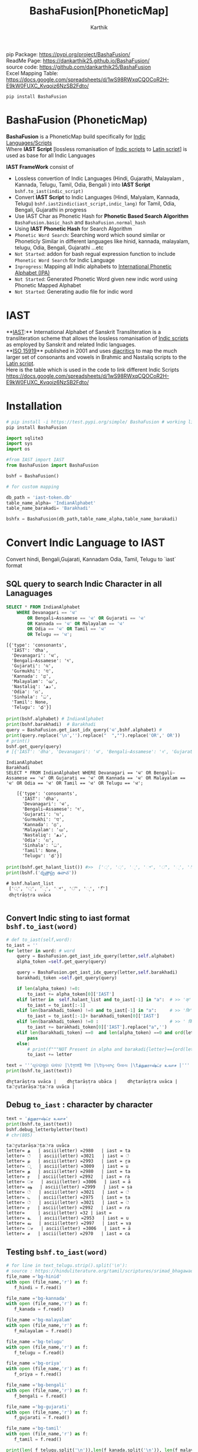 #+TITLE: BashaFusion[PhoneticMap]
#+AUTHOR: Karthik

#+OPTIONS: ^:nil
#+OPTIONS: num:nil

#+HTML_HEAD: <link rel="icon" type="image/png" href="BashaFusion/images/hjexl3i91j0so035gees.png">
#+HTML_HEAD: <link rel="stylesheet" type="text/css" href="dataset/readtheorg-htmlize.css"/>
#+HTML_HEAD: <link rel="stylesheet" type="text/css" href="dataset/readtheorg.css"/>

#+HTML_HEAD: <script src="https://ajax.googleapis.com/ajax/libs/jquery/2.1.3/jquery.min.js"></script>
#+HTML_HEAD: <script src="https://maxcdn.bootstrapcdn.com/bootstrap/3.3.4/js/bootstrap.min.js"></script>
#+HTML_HEAD: <script type="text/javascript" src="dataset/jquery-stickytableheaders.js"></script>
#+HTML_HEAD: <script type="text/javascript" src="dataset/readtheorg.js"></script>

# +HTML_HEAD: <script type="text/javascript" src="https://fniessen.github.io/org-html-themes/src/lib/js/jquery.stickytableheaders.min.js"></script>
# +HTML_HEAD: <script type="text/javascript" src="https://fniessen.github.io/org-html-themes/src/readtheorg_theme/js/readtheorg.js"></script>




#+BEGIN_EXPORT html
<div style='position: relative'>
      <img style='position: absolute;  top: 0px;  right: 0px; width:40%;'  src="BashaFusion/images/hjexl3i91j0so035gees.png"  >
</div>
#+END_EXPORT

pip Package: https://pypi.org/project/BashaFusion/ \\
ReadMe Page: https://dankarthik25.github.io/BashaFusion/ \\
source code: https://github.com/dankarthik25/BashaFusion \\
Excel Mapping Table: https://docs.google.com/spreadsheets/d/1wS98RWxqCQOCoR2H-E9kW0FUXC_Kvqoiz6NzSB2Fdto/

#+begin_src
pip install BashaFusion
#+end_src

* BashaFusion (PhoneticMap)
*BashaFusion* is a PhoneticMap build specifically for [[https://en.wikipedia.org/wiki/Brahmic_scripts][Indic Languages/Scripts]] \\
Where *IAST Script* [lossless romanisation of [[https://en.wikipedia.org/wiki/Brahmic_scripts][Indic scripts]] to [[https://en.wikipedia.org/wiki/Latin_script][Latin script]]] is used as base for all Indic Languages

*IAST FrameWork* consist of 
- Lossless convertion of Indic Languages (Hindi, Gujarathi, Malayalam , Kannada, Telugu, Tamil, Odia, Bengali ) into *IAST Script* =bshf.to_iast(indic_script)= 
- Convert *IAST Script* to Indic Languages (Hindi, Malyalam, Kannada, Telugu) =bshf.iast2indic(iast_script,indic_lang)= for Tamil, Odia, Bengali, Gujarathi in progress
- Use IAST Char as Phonetic Hash for *Phonetic Based Search Algorithm* =BashaFusion.basic_hash= and =BashaFusion.normal_hash= 
- Using *IAST Phonetic Hash* for Search Algorithm 
- =Phonetic Word Search=: Searching word which sound similar or Phoneticly Similar in different languages like hinid, kannada, malayalam, telugu, Odia, Bengali, Gujarathi ...etc 
- =Not Started=: addon for bash regual expression function to include =Phonetic Word Search= for Indic Language 
- =Inprogress=: Mapping all Indic alphabets to [[https://en.wikipedia.org/wiki/International_Phonetic_Alphabet][International Phonetic Alphabet (IPA)]] 
- =Not Started=: Generated Phonetic Word given new indic word using Phonetic Mapped Alphabet 
- =Not Started=: Generating audio file for indic word 
  
* IAST
**[[https://en.wikipedia.org/wiki/International_Alphabet_of_Sanskrit_Transliteration][IAST]]:** International Alphabet of Sanskrit Transliteration  is a transliteration scheme that allows the lossless romanisation of [[https://en.wikipedia.org/wiki/Brahmic_scripts][Indic scripts]] as employed by Sanskrit and related Indic languages.\\
**[[https://en.wikipedia.org/wiki/ISO_15919][ISO 15919]]** published in 2001 and uses [[https://en.wikipedia.org/wiki/Diacritic][diacritics]] to map the much larger set of consonants and vowels in Brahmic and Nastaliq scripts to the [[https://en.wikipedia.org/wiki/Latin_script][Latin script]]. \\
Here is the table which is used in the code to link different Indic Scripts https://docs.google.com/spreadsheets/d/1wS98RWxqCQOCoR2H-E9kW0FUXC_Kvqoiz6NzSB2Fdto/


* Installation

#+begin_src sh
# pip install -i https://test.pypi.org/simple/ BashaFusion # working link
pip install BashaFusion 

#+end_src



#+begin_src python
import sqlite3
import sys
import os

#from IAST import IAST
from BashaFusion import BashaFusion

bshf = BashaFusion() 
#+end_src

#+begin_src python
# for custom mapping 

db_path = 'iast-token.db'    
table_name_alpha= 'IndianAlphabet'
table_name_barakadi= 'Barakhadi'

bshfx = BashaFusion(db_path,table_name_alpha,table_name_barakadi)
#+end_src
* Convert Indic Language to IAST

Convert hindi, Bengali,Gujarati, Kannadam Odia, Tamil, Telugu to `iast` format 


** SQL query to search Indic Character in all Lanaguages

#+begin_src sql
SELECT * FROM IndianAlphabet 
    WHERE Devanagari == 'ध' 
        OR Bengali–Assamese == 'ध' OR Gujarati == 'ध' 
        OR Kannada == 'ध' OR Malayalam == 'ध' 
        OR Odia == 'ध' OR Tamil == 'ध' 
        OR Telugu == 'ध';
#+end_src

#+begin_src 
[{'type': 'consonants',
  'IAST': 'dha',
  'Devanagari': 'ध',
  'Bengali–Assamese': 'ধ',
  'Gujarati': 'ધ',
  'Gurmukhi': 'ਧ',
  'Kannada': 'ಧ',
  'Malayalam': 'ധ',
  'Nastaliq': 'دھ',
  'Odia': 'ଧ',
  'Sinhala': 'ධ',
  'Tamil': None,
  'Telugu': 'ధ'}]
#+end_src

#+begin_src python
print(bshf.alphabet) # IndianAlphabet
print(bshf.barakhadi)  # Barakhadi
query = BashaFusion.get_iast_idx_query('ध',bshf.alphabet) # 
print(query.replace('\n','').replace("  ","").replace('OR',' OR')) 
# print()
bshf.get_query(query)
# [{'IAST': 'dha', 'Devanagari': 'ध', 'Bengali–Assamese': 'ধ', 'Gujarati': 'ધ', 'Gurmukhi': 'ਧ', 'Kannada': 'ಧ', 'Malayalam': 'ധ', 'Nastaliq': 'دھ', 'Odia': 'ଧ', 'Sinhala': 'ධ', 'Tamil': None, 'Telugu': 'ధ'}]
#+end_src



#+begin_src 
IndianAlphabet
Barakhadi
SELECT * FROM IndianAlphabet WHERE Devanagari == 'ध' OR Bengali–Assamese == 'ध' OR Gujarati == 'ध' OR Kannada == 'ध' OR Malayalam == 'ध' OR Odia == 'ध' OR Tamil == 'ध' OR Telugu == 'ध';

    [{'type': 'consonants',
      'IAST': 'dha',
      'Devanagari': 'ध',
      'Bengali–Assamese': 'ধ',
      'Gujarati': 'ધ',
      'Gurmukhi': 'ਧ',
      'Kannada': 'ಧ',
      'Malayalam': 'ധ',
      'Nastaliq': 'دھ',
      'Odia': 'ଧ',
      'Sinhala': 'ධ',
      'Tamil': None,
      'Telugu': 'ధ'}]
#+end_src

#+begin_src python
print(bshf.get_halant_list()) #>>  ['्', '্', '્', '್', '്', '୍', '్']
print(bshf.('ధృత్రాష్ట్ర ఉవాచ'))
#+end_src

 
#+begin_src 
# bshf.halant_list
 ['्', '্', '્', '್', '്', '୍', '్']
 dhr̥trāṣṭra uvāca

#+end_src






** Convert Indic sting to iast format =bshf.to_iast(word)=

#+begin_src python
# def to_iast(self,word): 
to_iast = ''
for letter in word: # word
    query = BashaFusion.get_iast_idx_query(letter,self.alphabet)    
    alpha_token =self.get_query(query)
    
    query = BashaFusion.get_iast_idx_query(letter,self.barakhadi)    
    barakhadi_token =self.get_query(query)
    
    if len(alpha_token) !=0:
        to_iast += alpha_token[0]['IAST']
    elif letter in  self.halant_list and to_iast[-1] in "a":  # >> 'क्' => 'क ' +'्'   # >>> ka + halant = k
        to_iast = to_iast[:-1]
    elif len(barakhadi_token) !=0 and to_iast[-1] in "a":     # >> 'कि' => 'क ' + 'ि' = ka + i => ki
        to_iast = to_iast[:-1]+ barakhadi_token[0]['IAST']
    elif len(barakhadi_token) !=0 :                           # >> ' किं ' =>'क ' + 'ि' + 'ं'  = ka + i + aṁ = kiṁ
        to_iast += barakhadi_token[0]['IAST'].replace("a",'')
    elif len(barakhadi_token) ==0  and len(alpha_token) ==0 and ord(letter)==8205: # cleaing data
        pass
    else:
        # print(f"""NOT Present in alpha and barakadi{letter}=={ord(letter)} """)
        to_iast += letter
#+end_src

#+begin_src python
text = '''ଧୃତରାଷ୍ଟ୍ର ଉଵାଚ |\tধৃতরাষ্ট্র উবাচ |\tધૃતરાષ્ટ્ર ઉવાચ |\tத்றுதராஷ்ட்ர உவாச |'''
print(bshf.to_iast(text))
#+end_src

#+begin_example
dhr̥tarāṣṭra uvāca |    dhr̥tarāṣṭra ubāca |    dhr̥tarāṣṭra uvāca |    ta்ṟutarāṣa்ṭa்ra uvāca |
#+end_example

** Debug =to_iast= : character by character

#+begin_src python
text = 'த்றுதராஷ்ட்ர உவாச'
print(bshf.to_iast(text))
bshf.debug_letterbyletter(text)
# chr(805)
#+end_src

#+begin_example
ta்ṟutarāṣa்ṭa்ra uvāca
letter= த   | ascii(letter) =2980   | iast = ta
letter= ்   | ascii(letter) =3021   | iast = ்
letter= ற   | ascii(letter) =2993   | iast = ṟa
letter= ு   | ascii(letter) =3009   | iast = u
letter= த   | ascii(letter) =2980   | iast = ta
letter= ர   | ascii(letter) =2992   | iast = ra
letter= ா   | ascii(letter) =3006   | iast = ā
letter= ஷ   | ascii(letter) =2999   | iast = ṣa
letter= ்   | ascii(letter) =3021   | iast = ்
letter= ட   | ascii(letter) =2975   | iast = ṭa
letter= ்   | ascii(letter) =3021   | iast = ்
letter= ர   | ascii(letter) =2992   | iast = ra
letter=     | ascii(letter) =32 | iast =  
letter= உ   | ascii(letter) =2953   | iast = u
letter= வ   | ascii(letter) =2997   | iast = va
letter= ா   | ascii(letter) =3006   | iast = ā
letter= ச   | ascii(letter) =2970   | iast = ca
#+end_example

** Testing =bshf.to_iast(word)=

#+begin_src python
# for line in text_telugu.strip().split('\n'):
# source : https://hinduliterature.org/tamil/scriptures/srimad_bhagawad_gita_chapter_1.php
file_name ='bg-hinid'
with open (file_name,'r') as f:
   f_hindi = f.read()  

file_name ='bg-kannada'
with open (file_name,'r') as f:
   f_kanada = f.read()  

file_name ='bg-malayalam'
with open (file_name,'r') as f:
   f_malayalam = f.read()  

file_name ='bg-telugu'
with open (file_name,'r') as f:
   f_telugu = f.read()  

file_name ='bg-oriya'
with open (file_name,'r') as f:
   f_oriya = f.read()  

file_name ='bg-bengali'
with open (file_name,'r') as f:
   f_bengali = f.read()  

file_name ='bg-gujarati'
with open (file_name,'r') as f:
   f_gujarati = f.read()  

file_name ='bg-tamil'
with open (file_name,'r') as f:
   f_tamil = f.read()  

print(len( f_telugu.split('\n')),len(f_kanada.split('\n')), len(f_malayalam.split('\n')), len(f_hindi.split('\n')  ))

min_len  = min(len( f_telugu.split('\n')),len(f_kanada.split('\n')), len(f_malayalam.split('\n')), len(f_hindi.split('\n')  ))
print(f"""LANGUAGE\t| Origian Language Script \t| IAST CONVERT Script """)
for line_idx in range(min_len-1):
    print(line_idx)
    print("-"*40)
    line = f_telugu.strip().split('\n')[line_idx]
    if len(line):
        print(f"""TEL\t| {line.strip()}\t| {bshf.to_iast( line)} """)
    line = f_kanada.strip().split('\n')[line_idx]
    if len(line):
        print(f"""KAN\t| {line.strip()}\t| {bshf.to_iast( line)} """)
    line = f_malayalam.strip().split('\n')[line_idx]
    if len(line):
        print(f"""MAL\t| {line.strip()}\t| {bshf.to_iast( line)} """)
    line = f_hindi.strip().split('\n')[line_idx]
    if len(line):
        print(f"""HIN\t| {line.strip()}\t| {bshf.to_iast( line)} """)
        # print(f""" {bshf.to_iast( line)} """)
    line = f_oriya.strip().split('\n')[line_idx]
    if len(line):
        print(f"""ORI\t| {line.strip()}\t| {bshf.to_iast( line)} """)

    line = f_bengali.strip().split('\n')[line_idx]
    if len(line):
        print(f"""BEN\t| {line.strip()}\t| {bshf.to_iast( line)} """)
        
    line = f_gujarati.strip().split('\n')[line_idx]
    if len(line):
        print(f"""GUJ\t| {line.strip()}\t| {bshf.to_iast( line)} """)

    line = f_tamil.strip().split('\n')[line_idx]
    if len(line):
        print(f"""TAM\t| {line.strip()}\t| {bshf.to_iast( line)} """)
#+end_src

#+begin_example
157 469 157 140
LANGUAGE    | Origian Language Script   | IAST CONVERT Script 
0
----------------------------------------
TEL | ధృతరాష్ట్ర ఉవాచ | | dhr̥tarāṣṭra uvāca | 
KAN | ಧೃತರಾಷ್ಟ್ರ ಉವಾಚ । | dhr̥tarāṣṭra uvāca | 
MAL | ധൃതരാഷ്ട്ര ഉവാച । | dhr̥tarāṣṭra uvāca | 
HIN | धृतराष्ट्र उवाच   | dhr̥tarāṣṭra uvāca 
ORI | ଧୃତରାଷ୍ଟ୍ର ଉଵାଚ | | dhr̥tarāṣṭra uvāca | 
BEN | ধৃতরাষ্ট্র উবাচ | | dhr̥tarāṣṭra ubāca | 
GUJ | ધૃતરાષ્ટ્ર ઉવાચ | | dhr̥tarāṣṭra uvāca | 
TAM | த்றுதராஷ்ட்ர உவாச |   | ta்ṟutarāṣa்ṭa்ra uvāca | 
1
----------------------------------------
KAN | ಧರ್ಮಕ್ಷೇತ್ರೇ ಕುರುಕ್ಷೇತ್ರೇ ಸಮವೇತಾ ಯುಯುತ್ಸವಃ ।  | dharmakṣētrē kurukṣētrē samavētā yuyutsavaḥ | 
MAL | ധർമക്ഷേത്രേ കുരുക്ഷേത്രേ സമവേതാ യുയുത്സവഃ ।   | dhaṟmakṣētrē kurukṣētrē samavētā yuyutsavaḥ | 
HIN | धर्मक्षेत्रे कुरुक्षेत्रे समवेता युयुत्सव: ।  | dharmakṣētrē kurukṣētrē samavētā yuyutsavaḥ | 
ORI | ଧର୍ମକ୍ଷେତ୍ରେ କୁରୁକ୍ଷେତ୍ରେ ସମଵେତା ୟୁୟୁତ୍ସଵଃ |  | dharmakṣētrē kurukṣētrē samavētā ẏuẏutsavaḥ | 
BEN | ধর্মক্ষেত্রে কুরুক্ষেত্রে সমবেতা য়ুয়ুত্সবঃ |  | dharmakṣētrē kurukṣētrē samabētā ẏuẏutsabaḥ | 
GUJ | ધર્મક્ષેત્રે કુરુક્ષેત્રે સમવેતા યુયુત્સવઃ |  | dharmakṣētrē kurukṣētrē samavētā yuyutsavaḥ | 
TAM | தர்மக்ஷேத்ரே குருக்ஷேத்ரே ஸமவேதா யுயுத்ஸவஃ |  | tara்maka்ṣēta்rē kuruka்ṣēta்rē samavētā yuyuta்savaḵa | 
...
138
----------------------------------------
TEL | ఉత్సాద్యంతే జాతిధర్మాః కులధర్మాశ్చ శాశ్వతాః || 43 ||  | utsādyaṁtē jātidharmāḥ kuladharmāśca śāśvatāḥ || 43 || 
HIN | विसृज्य सशरं चापं शोकसंविग्न‍मानसः ॥ ४६ ॥ | visr̥jya saśaraṁ cāpaṁ śokasaṁvignamānasaḥ || 46 || 
ORI | ନରକେ﻿‌உନିୟତଂ ଵାସୋ ଭଵତୀତ୍ୟନୁଶୁଶ୍ରୁମ || 44 ||   | narakē﻿‌uniẏataṁ vāso bhavatītẏanuśuśruma || 44 || 
#+end_example

** Use Case of =bshf.to_iast(word)=

#+begin_src python
f_tamil = """ആലായാല്‍ തറ വേണം  അടുത്തൊരമ്പലം വേണം
ആലിനു ചേര്‍ന്നൊരു കുളവും വേണം
കുളിപ്പാനായ് കുളം വേണം  കുളത്തില്‍ ചെന്താമര വേണം
കുളിച്ച് ചെന്നകം പുക്കാന്‍ ചന്ദനം വേണം

പൂവായാല്‍ മണം വേണം  പൂമാനായാല്‍ ഗുണം വേണം
പൂമാനിനിമാര്‍കള്‍ അടക്കം വേണം

യുദ്ധത്തിങ്കല്‍ രാമന്‍ നല്ലൂ, കുലത്തിങ്കല്‍ സീത നല്ലൂ
ഊണുറക്കമുപേക്ഷിക്കാന്‍ ലക്ഷ്മണന്‍ നല്ലൂ
പടയ്ക്ക് ഭരതന്‍ നല്ലൂ, പറവാന്‍ പൈങ്കിളി നല്ലൂ
പറക്കുന്ന പക്ഷികളില്‍ ഗരുഢന്‍ നല്ലൂ

നാടായാല്‍ നൃപന്‍ വേണം  അരികില്‍ മന്ത്രിമാര്‍ വേണം
നാടിനു ഗൂണമുള്ള പ്രജകള്‍ വേണം..

മങ്ങാട്ടച്ചനു ന്യായം നല്ലൂ മംഗല്യത്തിനു സ്വര്‍ണ്ണേ നല്ലൂ
മങ്ങാതിരിപ്പാന്‍ നിലവിളക്ക് നല്ലൂ.

പാല്യത്തച്ചനുപായം നല്ലൂ പാലില്‍ പഞ്ചസാര നല്ലൂ
പാരാതിരിപ്പാന്‍ ചില പദവി നല്ലൂ
"""
# f_tamil = text
lines = f_tamil.strip().split('\n')
for line in lines:
    if len(line):
        print(f"""{bshf.to_iast( line)} """)
        # print(f"""MAL \t {line.strip()}\t {bshf.to_iast( line)} """)
#+end_src

#+begin_example
ālāyāl taṟa vēṇaṁ  aṭuttorampalaṁ vēṇaṁ 
ālinu cērnnoru kuḷavuṁ vēṇaṁ 
kuḷippānāy kuḷaṁ vēṇaṁ  kuḷattil centāmara vēṇaṁ 
kuḷicc cennakaṁ pukkān candanaṁ vēṇaṁ 
pūvāyāl maṇaṁ vēṇaṁ  pūmānāyāl guṇaṁ vēṇaṁ 
pūmāninimārkaḷ aṭakkaṁ vēṇaṁ 
yuddhattiṅkal rāman nallū, kulattiṅkal sīta nallū 
ūṇuṟakkamupēkṣikkān lakṣmaṇan nallū 
paṭaykk bharatan nallū, paṟavān paiṅkiḷi nallū 
paṟakkunna pakṣikaḷil garuḍhan nallū 
nāṭāyāl nr̥pan vēṇaṁ  arikil mantrimār vēṇaṁ 
nāṭinu gūṇamuḷḷa prajakaḷ vēṇaṁ.. 
maṅṅāṭṭaccanu nyāyaṁ nallū maṁgalyattinu svarṇṇē nallū 
maṅṅātirippān nilaviḷakk nallū. 
pālyattaccanupāyaṁ nallū pālil pañcasāra nallū 
pārātirippān cila padavi nallū 
#+end_example

* IAST to Indic Language =bshf.iast2indic(iast_word,indic_lang)=
Step to iast_string to indic language - convert given *iast_string*
=kiṁ rānsakhīṁ= to *iast_tokens*
=['k', 'i', 'ṁ',' ', 'r', 'ā', 'n', 's', 'a', 'kh', 'ī', 'ṁ', 's', 't', 'a', 'th', 'ā']=

#+begin_src python
BashaFusion.iast2tokens('kiṁ rānsakhīṁ') # >>> ['k', 'i', 'ṁ',' ', 'r', 'ā', 'n', 's', 'a', 'kh', 'ī', 'ṁ', 's', 't', 'a', 'th', 'ā']
#+end_src

- Convert token to =indic lang= add properties(language,
  vowel/consonant, charater symbol) to each *token* =['k', 'i', 'ṁ']=

#+begin_src python
tokens = BashaFusion.iast2tokens('kiṁ')    # >>> `['k', 'i', 'ṁ']`
bshf.tokens2dict_tokenes(tokens,indic_lang)
# >>>
[
 {'IAST': 'k', 'lang': 'Telugu', 'type': 'consonants', 'alph': 'క', 'bara': None},
 {'IAST': 'i', 'lang': 'Telugu', 'type': 'vowel', 'alph': 'ఇ', 'bara': 'ి'},
 {'IAST': 'ṁ', 'lang': 'Telugu', 'alph': None, 'type': 'vowel', 'bara': 'ం'},
]
#+end_src

- Convert *list of dict* to =indic_lang= string =కిం=

** IAST String to tokens =BashaFusion.iast2tokens(word)=

iast string is split into group of iast character : some like =kha= and
=ka= we need prioritise =kha= so we created priority dictionary

#+begin_src python
vowel_plist=[['r̥̄', 'l̥̄'],  # len of iast char is 3
             ['r̥', 'au', 'ai', 'ụ̄ ', 'ạ̄ ', 'oṁ', 'm̐', 'aḥ', 'l̥'],  # len of iast char is 2
             ['a', 'ā', 'ạ', 'ụ', 'æ', 'ǣ', 'i', 'ī', 'u', 'ū', 'e', 'ē', 'ê', 'ê',
              'o', 'ǒ', 'ō', 'ô', 'ʻ', 'ḥ', 'ḫ', 'ẖ', 'ṁ', 'ṃ']     # len of iast char is 1
            ]

consonant_list = [['n̆g', 'n̆j', 'n̆ḍ', 'n̆d', 'm̆b', 'k͟h'], # len of iast char is 3
                   ['kh', 'g̈', 'gh', 'ch', 'ĉh', 'jh', 'ṭh', 'ḍh', 'dh', 'd̤', 
                    'ṛh', 'th', 'ph', 'bh', 'b̤', 'ṟ̄', 'y̌', 'r̆', 'l̤', '||'], # len of iast char is 2
                   ['ḵ', 'k', 'g', 'ṅ', 'c', 'ĉ', 'j', 'ǰ', 'ĵ', 'ñ', 'ṭ', 'ḍ', 'ḍ', 
                    'ṛ', 'ṇ', 't', 'd', 'n', 'p', 'b', 'm', 'ṟ', 'ṯ', 'ḏ', 'ṉ',
                    'ḻ', 'y', 'ẏ', 'r', 'l', 'ḷ', 'v', 'ś', 'ṣ', 's', 'h', 'q', 'ġ', 
                    'z', 'z', 'ž', 'ž', 'ž', 'f', 's̱', 's̤', 'h̤', 't̤', 'w',
                    'ẕ', 'ż', 'ẓ', 'ẏ', 'ṟ', 
                    '0', '1', '2', '3', '4', '5', '6', '7', '8', '9', '|']  # len of iast char is 1
                  ]
                  
# def iast2tokens(word):
vowel_plist=BashaFusion.vowel_plist
consonant_list=BashaFusion.consonant_list

iast_tokens= []
vowel_tokens = BashaFusion.lex_iast(vowel_plist,word)
# print(vowel_tokens)
if word[-1*len(vowel_tokens[-1]):]==vowel_tokens[-1]:
    pass
    # print('Last word match with vowel no need to append')
else:
    vowel_tokens.append(word.split(vowel_tokens[-1])[-1])
    # print('need to append')
    # print(vowel_tokens)
for i in vowel_tokens:
    # print(i, lex_iast(consonant_list,i))
    if len(BashaFusion.lex_iast(consonant_list,i)) <=1:
        iast_tokens.append(i)
    else:
        iast_tokens.extend(BashaFusion.lex_iast(consonant_list,i))                  
iast_tokens
#+end_src

*** =lex_token=
:PROPERTIES:
:CUSTOM_ID: lex_token
:END:
=lex_token= is Lexical analysis of =iast string(word)= which is to be
converted into tokens For given input string there are 3 sliding window
try to match the keyword of diff len

#+begin_src python
def lex_iast(keyword, word):
    tokens=[]
    slic_pstart = 0 # previous start point
    
    len_word = len(word)
    slic3_flag = False
    slic2_flag = False
    slic1_flag = False
    
    for idx, letter in enumerate(word):
        slic3 = word[idx:idx+3]
        if slic3 in keyword[0]:
            slic3_flag=True
        else:
            slic3_flag=False
        slic2 = word[idx:idx+2]            
        if slic2 in keyword[1]:
            slic2_flag=True
        else:
            slic2_flag=False        
        slic1 = word[idx:idx+1]        
        if slic1 in keyword[2]:
            slic1_flag=True
        else:
            slic1_flag=False
    
        if slic3_flag:
            if slic_pstart < idx:
                # print(f'Append missing data btw idx slic3 {slic_pstart}:{idx} {word[slic_pstart:idx]}' )                                                    
                tokens.append(word[slic_pstart:idx])
            tokens.append(slic3)                
            slic_pstart=idx+1 + len(slic3)-1
            # print(f'At index {idx} :Need to split3 at {slic3}' )
        else:
            if slic2_flag:
                if slic_pstart < idx:
                    # print(f'Append missing data btw idx slic2 {slic_pstart}:{idx} {word[slic_pstart:idx]}' )                                    
                    tokens.append(word[slic_pstart:idx])            
                # if slic_pstart <idx+1:
                tokens.append(slic2)
                slic_pstart=idx+len(slic2)       
                # print(f'slic2 pstart:{slic_pstart}')
                # print(f'At index {idx} :Need to split2 at {slic2} and set next start point: {idx+1+len(slic2)} and it value:{word[idx+len(slic2)]}' )                
            else:
                if slic1_flag:
                    if slic_pstart < idx:
                        tokens.append(word[slic_pstart:idx])
                        # print(f'Append missing data btw idx slic1 {slic_pstart}:{idx} {word[slic_pstart:idx]}' )                                    
                    if slic_pstart<=idx:
                        tokens.append(slic1)
                        slic_pstart=idx+1 + len(slic1)-1
                        # print(f'At index {idx} :Need to split1 at {slic2}' )                                    
    return tokens
#+end_src

#+begin_src python
word = 'kaṁ  itāḥ kiṁ  yuyutsavaḥ kl̥̄ kl̥ pāṇḍavānīkaṁ itāḥ kiṁ āṁ  īṁ   yuyutsuṁ  kiṁ rānsakhīṁstathā'
print(BashaFusion.iast2tokens( word) )
#+end_src

#+begin_example
['k', 'a', 'ṁ', '  ', 'i', 't', 'ā', 'ḥ', ' ', 'k', 'i', 'ṁ', '  ', 'y', 'u', 'y', 'u', 't', 's', 'a', 'v', 'aḥ', ' ', 'k', 'l̥̄', ' ', 'k', 'l̥', ' ', 'p', 'ā', 'ṇ', 'ḍ', 'a', 'v', 'ā', 'n', 'ī', 'k', 'a', 'ṁ', ' ', 'i', 't', 'ā', 'ḥ', ' ', 'k', 'i', 'ṁ', ' ', 'ā', 'ṁ', '  ', 'ī', 'ṁ', '   ', 'y', 'u', 'y', 'u', 't', 's', 'u', 'ṁ', '  ', 'k', 'i', 'ṁ', ' ', 'r', 'ā', 'n', 's', 'a', 'kh', 'ī', 'ṁ', 's', 't', 'a', 'th', 'ā']
#+end_example

** Convert token (IAST Char) to Indic Charater and indic propertices
=bshf.tokens2dict_tokenes(tokens,indic_lang)=
:PROPERTIES:
:CUSTOM_ID: convert-token-iast-char-to-indic-charater-and-indic-propertices-bshf.tokens2dict_tokenestokensindic_lang
:END:
bshf.tokens2dict_tokenes(tokens,indic_lang) - each =iast token=(token)
we search for aplhabet and barakhadi table - In alphabet input token is
like =k, kh, g, gh...etc= which we need to match with
=ka, kha, ga, gha,....etc= so In SQL Alphabet query we use ={token}%= -
In barakadi input token can be =m, h,.....etc= which we need to match
with =am, ah ....etc= so In SQL Barakadi query we use =%{token}=

** rule and heuristics

for sql query like =n= will give result ,n̆ḍa,
n̆ja=, n \\
- For 1st 2 results we most of indic language is=NULL=so we loop untill we get=NON-NULL=value 
- for sql query like=r=will give result=r̥ ,r̥̄ , r=so every r will be mapped to=ऋ=which is not desirable \\
- for sql query like=l=will give result=l̥ ,l̥̄ =so every l will be mapped to=ऌ` which is not desirable

#+begin_src python
# def tokens2dict_tokenes(self,tokens,indic_lang):
input_tokens=''
output_string = []
for token in tokens:
    query_bara = f"""SELECT IAST,{indic_lang} FROM {self.barakhadi} WHERE IAST LIKE '%{token}'"""
    query_alpha = f"""SELECT type, IAST,{indic_lang} FROM {self.alphabet} WHERE IAST LIKE '{token}%'"""
    data_alpha = self.get_query(query_alpha)
    data_bara = self.get_query(query_bara)
    input_tokens += token+ ' '
    temp_dic = dict()
    temp_dic['IAST']=token
    temp_dic['lang']=indic_lang
    if len(data_alpha):
        temp_dic['type']=data_alpha[0]['type']
        # temp_dic['alph']=data_alpha[0][indic_lang] # wrong method if token = n ,n̆ḍa, n̆ja then : 
        # we 1st search result is none which we need to filter
        for entry in data_alpha:
            if token =='r':
                # print(entry)
                if entry['IAST']=='ra':
                    temp_dic['alph']=entry[indic_lang]
                    temp_dic['type']=entry['type']
                    # print(temp_dic)                    
                    break        

            if token =='l':
                if entry['IAST']=='la':
                    temp_dic['alph']=entry[indic_lang]
                    temp_dic['type']=entry['type']
                    # print(temp_dic)                    
                    break        
                
            if entry[indic_lang] is not None and( token!='r') and ( token!='l') :
                # print(entry['Telugu'],entry['IAST'],entry['type'])
                temp_dic['alph']=entry[indic_lang]
                temp_dic['type']=entry['type']
                break        
        # output_string +=' | '+ data_alpha[0][indic_lang]+' : '  +data_alpha[0]['type'] +' | '
    else:
        temp_dic['alph']=None
    if len(data_bara):
        # output_string +=' | '+ data_bara[0][indic_lang] +' | '
        temp_dic['type']='vowel'
        temp_dic['bara']=data_bara[0][indic_lang]
    else:
        temp_dic['bara']=None
    output_string.append(temp_dic)
return output_string
#+end_src

#+begin_src python
indic_lang = 'Telugu' # 'Kannada' # 'Telugu'
# tokens = BashaFusion.iast2tokens(vowel_plist, consonant_list, word) 
tokens = BashaFusion.iast2tokens( word) 
# print(tokens)
output_string = bshf.tokens2dict_tokenes(tokens,indic_lang)
# print(output_string)
for i in output_string:
    print(i)
# output_string
#+end_src

#+begin_example
{'IAST': 'k', 'lang': 'Telugu', 'type': 'consonants', 'alph': 'క', 'bara': None}
{'IAST': 'a', 'lang': 'Telugu', 'type': 'vowel', 'alph': 'అ', 'bara': None}
{'IAST': 'ṁ', 'lang': 'Telugu', 'alph': None, 'type': 'vowel', 'bara': 'ం'}
{'IAST': '  ', 'lang': 'Telugu', 'alph': None, 'bara': None}
{'IAST': 'i', 'lang': 'Telugu', 'type': 'vowel', 'alph': 'ఇ', 'bara': 'ి'}
{'IAST': 't', 'lang': 'Telugu', 'type': 'consonants', 'alph': 'త', 'bara': None}
{'IAST': 'ā', 'lang': 'Telugu', 'type': 'vowel', 'alph': 'ఆ', 'bara': 'ా'}
{'IAST': 'ḥ', 'lang': 'Telugu', 'alph': None, 'type': 'vowel', 'bara': 'ః'}
{'IAST': ' ', 'lang': 'Telugu', 'alph': None, 'bara': None}
{'IAST': 'k', 'lang': 'Telugu', 'type': 'consonants', 'alph': 'క', 'bara': None}
{'IAST': 'i', 'lang': 'Telugu', 'type': 'vowel', 'alph': 'ఇ', 'bara': 'ి'}
{'IAST': 'ṁ', 'lang': 'Telugu', 'alph': None, 'type': 'vowel', 'bara': 'ం'}
{'IAST': '  ', 'lang': 'Telugu', 'alph': None, 'bara': None}
{'IAST': 'y', 'lang': 'Telugu', 'type': 'consonants', 'alph': 'య', 'bara': None}
{'IAST': 'u', 'lang': 'Telugu', 'type': 'vowel', 'alph': 'ఉ', 'bara': 'ు'}
{'IAST': 'y', 'lang': 'Telugu', 'type': 'consonants', 'alph': 'య', 'bara': None}
{'IAST': 'u', 'lang': 'Telugu', 'type': 'vowel', 'alph': 'ఉ', 'bara': 'ు'}
{'IAST': 't', 'lang': 'Telugu', 'type': 'consonants', 'alph': 'త', 'bara': None}
{'IAST': 's', 'lang': 'Telugu', 'type': 'consonants', 'alph': 'స', 'bara': None}
{'IAST': 'a', 'lang': 'Telugu', 'type': 'vowel', 'alph': 'అ', 'bara': None}
{'IAST': 'v', 'lang': 'Telugu', 'type': 'consonants', 'alph': 'వ', 'bara': None}
{'IAST': 'aḥ', 'lang': 'Telugu', 'alph': None, 'type': 'vowel', 'bara': 'ః'}
{'IAST': ' ', 'lang': 'Telugu', 'alph': None, 'bara': None}
{'IAST': 'k', 'lang': 'Telugu', 'type': 'consonants', 'alph': 'క', 'bara': None}
{'IAST': 'l̥̄', 'lang': 'Telugu', 'type': 'vowel', 'alph': 'ౡ', 'bara': 'ౣ'}
{'IAST': ' ', 'lang': 'Telugu', 'alph': None, 'bara': None}
{'IAST': 'k', 'lang': 'Telugu', 'type': 'consonants', 'alph': 'క', 'bara': None}
{'IAST': 'l̥', 'lang': 'Telugu', 'type': 'vowel', 'alph': 'ఌ', 'bara': 'ౢ'}
{'IAST': ' ', 'lang': 'Telugu', 'alph': None, 'bara': None}
{'IAST': 'p', 'lang': 'Telugu', 'type': 'consonants', 'alph': 'ప', 'bara': None}
{'IAST': 'ā', 'lang': 'Telugu', 'type': 'vowel', 'alph': 'ఆ', 'bara': 'ా'}
{'IAST': 'ṇ', 'lang': 'Telugu', 'type': 'consonants', 'alph': 'ణ', 'bara': None}
{'IAST': 'ḍ', 'lang': 'Telugu', 'type': 'consonants', 'alph': 'డ', 'bara': None}
{'IAST': 'a', 'lang': 'Telugu', 'type': 'vowel', 'alph': 'అ', 'bara': None}
{'IAST': 'v', 'lang': 'Telugu', 'type': 'consonants', 'alph': 'వ', 'bara': None}
{'IAST': 'ā', 'lang': 'Telugu', 'type': 'vowel', 'alph': 'ఆ', 'bara': 'ా'}
{'IAST': 'n', 'lang': 'Telugu', 'type': 'consonants', 'alph': 'న', 'bara': None}
{'IAST': 'ī', 'lang': 'Telugu', 'type': 'vowel', 'alph': 'ఈ', 'bara': 'ీ'}
{'IAST': 'k', 'lang': 'Telugu', 'type': 'consonants', 'alph': 'క', 'bara': None}
{'IAST': 'a', 'lang': 'Telugu', 'type': 'vowel', 'alph': 'అ', 'bara': None}
{'IAST': 'ṁ', 'lang': 'Telugu', 'alph': None, 'type': 'vowel', 'bara': 'ం'}
{'IAST': ' ', 'lang': 'Telugu', 'alph': None, 'bara': None}
{'IAST': 'i', 'lang': 'Telugu', 'type': 'vowel', 'alph': 'ఇ', 'bara': 'ి'}
{'IAST': 't', 'lang': 'Telugu', 'type': 'consonants', 'alph': 'త', 'bara': None}
{'IAST': 'ā', 'lang': 'Telugu', 'type': 'vowel', 'alph': 'ఆ', 'bara': 'ా'}
{'IAST': 'ḥ', 'lang': 'Telugu', 'alph': None, 'type': 'vowel', 'bara': 'ః'}
{'IAST': ' ', 'lang': 'Telugu', 'alph': None, 'bara': None}
{'IAST': 'k', 'lang': 'Telugu', 'type': 'consonants', 'alph': 'క', 'bara': None}
{'IAST': 'i', 'lang': 'Telugu', 'type': 'vowel', 'alph': 'ఇ', 'bara': 'ి'}
{'IAST': 'ṁ', 'lang': 'Telugu', 'alph': None, 'type': 'vowel', 'bara': 'ం'}
{'IAST': ' ', 'lang': 'Telugu', 'alph': None, 'bara': None}
{'IAST': 'ā', 'lang': 'Telugu', 'type': 'vowel', 'alph': 'ఆ', 'bara': 'ా'}
{'IAST': 'ṁ', 'lang': 'Telugu', 'alph': None, 'type': 'vowel', 'bara': 'ం'}
{'IAST': '  ', 'lang': 'Telugu', 'alph': None, 'bara': None}
{'IAST': 'ī', 'lang': 'Telugu', 'type': 'vowel', 'alph': 'ఈ', 'bara': 'ీ'}
{'IAST': 'ṁ', 'lang': 'Telugu', 'alph': None, 'type': 'vowel', 'bara': 'ం'}
{'IAST': '  ', 'lang': 'Telugu', 'alph': None, 'bara': None}
{'IAST': 'k', 'lang': 'Telugu', 'type': 'consonants', 'alph': 'క', 'bara': None}
{'IAST': 'i', 'lang': 'Telugu', 'type': 'vowel', 'alph': 'ఇ', 'bara': 'ి'}
{'IAST': 'ṁ', 'lang': 'Telugu', 'alph': None, 'type': 'vowel', 'bara': 'ం'}
{'IAST': ' ', 'lang': 'Telugu', 'alph': None, 'bara': None}
{'IAST': 'y', 'lang': 'Telugu', 'type': 'consonants', 'alph': 'య', 'bara': None}
{'IAST': 'u', 'lang': 'Telugu', 'type': 'vowel', 'alph': 'ఉ', 'bara': 'ు'}
{'IAST': 'y', 'lang': 'Telugu', 'type': 'consonants', 'alph': 'య', 'bara': None}
{'IAST': 'u', 'lang': 'Telugu', 'type': 'vowel', 'alph': 'ఉ', 'bara': 'ు'}
{'IAST': 't', 'lang': 'Telugu', 'type': 'consonants', 'alph': 'త', 'bara': None}
{'IAST': 's', 'lang': 'Telugu', 'type': 'consonants', 'alph': 'స', 'bara': None}
{'IAST': 'u', 'lang': 'Telugu', 'type': 'vowel', 'alph': 'ఉ', 'bara': 'ు'}
{'IAST': 'ṁ', 'lang': 'Telugu', 'alph': None, 'type': 'vowel', 'bara': 'ం'}
{'IAST': ' ', 'lang': 'Telugu', 'alph': None, 'bara': None}
{'IAST': 'r', 'lang': 'Telugu', 'type': 'consonants', 'alph': 'ర', 'bara': None}
{'IAST': 'ā', 'lang': 'Telugu', 'type': 'vowel', 'alph': 'ఆ', 'bara': 'ా'}
{'IAST': 'n', 'lang': 'Telugu', 'type': 'consonants', 'alph': 'న', 'bara': None}
{'IAST': 's', 'lang': 'Telugu', 'type': 'consonants', 'alph': 'స', 'bara': None}
{'IAST': 'a', 'lang': 'Telugu', 'type': 'vowel', 'alph': 'అ', 'bara': None}
{'IAST': 'kh', 'lang': 'Telugu', 'type': 'consonants', 'alph': 'ఖ', 'bara': None}
{'IAST': 'ī', 'lang': 'Telugu', 'type': 'vowel', 'alph': 'ఈ', 'bara': 'ీ'}
{'IAST': 'ṁ', 'lang': 'Telugu', 'alph': None, 'type': 'vowel', 'bara': 'ం'}
{'IAST': 's', 'lang': 'Telugu', 'type': 'consonants', 'alph': 'స', 'bara': None}
{'IAST': 't', 'lang': 'Telugu', 'type': 'consonants', 'alph': 'త', 'bara': None}
{'IAST': 'a', 'lang': 'Telugu', 'type': 'vowel', 'alph': 'అ', 'bara': None}
{'IAST': 'th', 'lang': 'Telugu', 'type': 'consonants', 'alph': 'థ', 'bara': None}
{'IAST': 'ā', 'lang': 'Telugu', 'type': 'vowel', 'alph': 'ఆ', 'bara': 'ా'}
#+end_example

** Create Indic String using indic dictionary tokens
:PROPERTIES:
:CUSTOM_ID: create-indic-string-using-indic-dictionary-tokens
:END:
For converting iast to indic there is ambiguity in vowels and consonant \\
*Eg for vowel* : given iast *chr* vowel =ā= the output can be either =आ=
or =ा= which we decide by *previous char* and *next char*\\
Given input Indic dict Token List we need to convert to string means we
need to select (alpha or bara) in output
*Eg for consonant*:
- 'k','i' > 'ka' + 'i' > क' + 'ि' >> कि
- 'k'+ 'ṣ' + 'ē' > 'k'+ 'ṣa' + 'ē' > 'ka'+ halant + 'ṣa' + 'ē' > 'क' +' ्' + 'ष' +' े' >> क्षे
- tat >> 't' + 'a' + 't' >> 'ta' + 'ta'+ halant = 'त' + 'त' + ' ्' >> तत्

#+begin_src python
if current char is `vowel`:
    if previous char is `consonants`:
        if current char =='a':
            skip # 'k','a' => क' + '' >> क'
        else:
            output=output + char['barakadi'] # # 'k','i'= > क' + 'ि' >> कि
    if previous char is `vowel`:
        output=output + char['barakadi'] # # 'k','i','ṁ'= > क' + 'ि' + 'ं' >> किं 
    if previous char is `None`:
        output=output + char['alphabet']       # iti >>इति

if current char is `consonants`:
    if next char is `vowel`:
        output=output + char['alphabet'] # # 'k','i'= > क' + 'ि' >> कि
    if next char is `consonant`:
        output=output + char['alphabet']+ halant # kṣētraṁ: kṣē> k+ṣē >>  क् +षे  >> क्षेत्रं 
    if next char is `None`:
    output=output char['alphabet']+ halant       # tat >>तत्
    
            
#+end_src

#+begin_src python
[{'IAST': 'k', 'lang': 'Telugu', 'type': 'consonants', 'alph': 'క', 'bara': None}
{'IAST': 'a', 'lang': 'Telugu', 'type': 'vowel', 'alph': 'అ', 'bara': None}
{'IAST': 'ṁ', 'lang': 'Telugu', 'alph': None, 'type': 'vowel', 'bara': 'ం'}
{'IAST': '  ', 'lang': 'Telugu', 'alph': None, 'bara': None}
{'IAST': 'i', 'lang': 'Telugu', 'type': 'vowel', 'alph': 'ఇ', 'bara': 'ి'}
{'IAST': 't', 'lang': 'Telugu', 'type': 'consonants', 'alph': 'త', 'bara': None}
{'IAST': 'ā', 'lang': 'Telugu', 'type': 'vowel', 'alph': 'ఆ', 'bara': 'ా'}
{'IAST': 'ḥ', 'lang': 'Telugu', 'alph': None, 'type': 'vowel', 'bara': 'ః'}]
#+end_src

#+begin_src python
# def dict_tokens2indic(output_string,halant):                    
output=''
for idx, item in enumerate(output_string):
    print_status = False    
    # print(idx, item)
    if idx ==0:
        prev_item=dict()
    else:
        prev_item=output_string[idx-1]
    if idx < len(output_string)-1:
        
        next_item = output_string[idx+1]
    elif idx ==len(output_string)-1:
        next_item = dict()
        
    if 'type' in item.keys() and item['type']=='consonants':
        if 'type' in next_item.keys() and next_item['type']=='vowel':
            # print(item['alph'], end=" ")
            output +=item['alph']
            print_status =True
        elif 'type' in next_item.keys() and next_item['type']=='consonants':
            # print(item['alph']+halant,end="")
            output +=item['alph']+halant
            print_status =True
        elif 'type' not in next_item: # word ending with consonant and halant
            output +=item['alph']+halant
            print_status =True
            
            
    if 'type' in item.keys() and item['type']=='vowel':
        # print('ITEM: ',item)
        # print('PREV ITEM: ',prev_item)
        if 'type' in prev_item.keys() and prev_item['type']=='consonants':
            # print(item['bara'], end=' ')
            if item['IAST']=='a':
                print_status =True                            
                pass
            else:        
                output +=item['bara']
                print_status =True            
            # print(item)

        if 'type' in prev_item.keys() and prev_item['type']=='vowel':
            output +=item['bara']            
            # print(item)
            print_status =True
        # pass
        if 'type' not in prev_item : # starting of word or starting of line
            if item['alph'] is not None :
                output +=item['alph']                            
                print_status =True                

    
    if not print_status:
        output +=item['IAST']
    # print(output)
return output
#+end_src

#+begin_src python
word = 'kaṁ  itāḥ kiṁ  yuyutsavaḥ  pāṇḍavānīkaṁ itāḥ kiṁ āṁ  īṁ  kiṁ yuyutsuṁ rānsakhīṁstathā'
indic_lang = 'Telugu' # 'Kannada' # 'Telugu'
# def iast2indic(iast,vowel_plist,consonant_list,word,indic_lang):
tokens= BashaFusion.iast2tokens( word)

dict_tokene_list = bshf.tokens2dict_tokenes(tokens,indic_lang)
# print(output_string)
halant=bshf.get_indic_halant(indic_lang)

output=BashaFusion.dict_tokens2indic(dict_tokene_list,halant)
print(word)
print(tokens)
# print(halant)
print(output)
#+end_src

#+begin_example
kaṁ  itāḥ kiṁ  yuyutsavaḥ  pāṇḍavānīkaṁ itāḥ kiṁ āṁ  īṁ  kiṁ yuyutsuṁ rānsakhīṁstathā
['k', 'a', 'ṁ', '  ', 'i', 't', 'ā', 'ḥ', ' ', 'k', 'i', 'ṁ', '  ', 'y', 'u', 'y', 'u', 't', 's', 'a', 'v', 'aḥ', '  ', 'p', 'ā', 'ṇ', 'ḍ', 'a', 'v', 'ā', 'n', 'ī', 'k', 'a', 'ṁ', ' ', 'i', 't', 'ā', 'ḥ', ' ', 'k', 'i', 'ṁ', ' ', 'ā', 'ṁ', '  ', 'ī', 'ṁ', '  ', 'k', 'i', 'ṁ', ' ', 'y', 'u', 'y', 'u', 't', 's', 'u', 'ṁ', ' ', 'r', 'ā', 'n', 's', 'a', 'kh', 'ī', 'ṁ', 's', 't', 'a', 'th', 'ā']
కం  ఇతాః కిం  యుయుత్సవః  పాణ్డవానీకం ఇతాః కిం ఆం  ఈం  కిం యుయుత్సుం రాన్సఖీంస్తథా
#+end_example

#+begin_src python
text = """ālāyāl taṟa vēṇaṁ aṭuttorampalaṁ vēṇaṁ
ālinu cērnnoru kuḷavuṁ vēṇaṁ 
kuḷippānāy kuḷaṁ vēṇaṁ  kuḷattil centāmara vēṇaṁ 
kuḷicc cennakaṁ pukkān candanaṁ vēṇaṁ 
pūvāyāl maṇaṁ vēṇaṁ  pūmānāyāl guṇaṁ vēṇaṁ 
pūmāninimārkaḷ aṭakkaṁ vēṇaṁ 
yuddhattiṅkal rāman nallū, kulattiṅkal sīta nallū 
ūṇuṟakkamupēkṣikkān lakṣmaṇan nallū 
paṭaykk bharatan nallū, paṟavān paiṅkiḷi nallū 
paṟakkunna pakṣikaḷil garuḍhan nallū 
nāṭāyāl nr̥pan vēṇaṁ  arikil mantrimār vēṇaṁ 
nāṭinu gūṇamuḷḷa prajakaḷ vēṇaṁ.. 
maṅṅāṭṭaccanu nyāyaṁ nallū maṁgalyattinu svarṇṇē nallū 
maṅṅātirippān nilaviḷakk nallū. 
pālyattaccanupāyaṁ nallū pālil pañcasāra nallū 
pārātirippān cila padavi nallū 
"""
# working code 
# indic_lang='Devanagari'
# indic_lang='Kannada'
indic_lang='Telugu'

# code is not working for below languages
# indic_lang='Odia'
# indic_lang='Tamil'
# indic_lang='Bengali–Assamese'
for line in text.split('\n'):
    print()
    # print('\n',line)
    # print(line.split(" "))
    for word in line.split(" "):
        # print('\nword:',word, 'len of word:',len(word))
        # output =bshf.iast2indic(vowel_plist,consonant_list,word,indic_lang)
        output =bshf.iast2indic(word,indic_lang)
#         # print(l)
        print(output, end=' ')
    
#+end_src

#+begin_example
ఆలాయాల్ తఱ వేణం అటుత్తొరమ్పలం వేణం 
ఆలిను చేర్న్నొరు కుళవుం వేణం  
కుళిప్పానాయ్ కుళం వేణం  కుళత్తిల్ చెన్తామర వేణం  
కుళిచ్చ్ చెన్నకం పుక్కాన్ చన్దనం వేణం  
పూవాయాల్ మణం వేణం  పూమానాయాల్ గుణం వేణం  
పూమానినిమార్కళ్ అటక్కం వేణం  
యుద్ధత్తిఙ్కల్ రామన్ నల్లూ, కులత్తిఙ్కల్ సీత నల్లూ  
ఊణుఱక్కముపేక్షిక్కాన్ లక్ష్మణన్ నల్లూ  
పటయ్క్క్ భరతన్ నల్లూ, పఱవాన్ పైఙ్కిళి నల్లూ  
పఱక్కున్న పక్షికళిల్ గరుఢన్ నల్లూ  
నాటాయాల్ నృపన్ వేణం  అరికిల్ మన్త్రిమార్ వేణం  
నాటిను గూణముళ్ళ ప్రజకళ్ వేణం..  
మఙ్ఙాట్టచ్చను న్యాయం నల్లూ మంగల్యత్తిను స్వర్ణ్ణే నల్లూ  
మఙ్ఙాతిరిప్పాన్ నిలవిళక్క్ నల్లూ.  
పాల్యత్తచ్చనుపాయం నల్లూ పాలిల్ పఞ్చసార నల్లూ  
పారాతిరిప్పాన్ చిల పదవి నల్లూ  
 
#+end_example

#+begin_src python
# output for indic lang {'Devanagari', 'Kannada', 'Telugu'}
#+end_src

#+begin_example
ālāyāl taṟa vēṇaṁ aṭuttorampalaṁ vēṇaṁ
आलायाल् तऱ वेणं अटुत्तोरम्पलं वेणं 
ఆలాయాల్ తఱ వేణం అటుత్తొరమ్పలం వేణం
ಆಲಾಯಾಲ್ ತಱ ವೇಣಂ ಅಟುತ್ತೊರಮ್ಪಲಂ ವೇಣಂ

ālinu cērnnoru kuḷavuṁ vēṇaṁ
आलिनु चेर्न्नोरु कुळवुं वेणं  
ఆలిను చేర్న్నొరు కుళవుం వేణం
ಆಲಿನು ಚೇರ್ನ್ನೊರು ಕುಳವುಂ ವೇಣಂ 

kuḷippānāy kuḷaṁ vēṇaṁ  kuḷattil centāmara vēṇaṁ
कुळिप्पानाय् कुळं वेणं  कुळत्तिल् चॆन्तामर वेणं  
కుళిప్పానాయ్ కుళం వేణం  కుళత్తిల్ చెన్తామర వేణం
ಕುಳಿಪ್ಪಾನಾಯ್ ಕುಳಂ ವೇಣಂ  ಕುಳತ್ತಿಲ್ ಚೆನ್ತಾಮರ ವೇಣಂ

kuḷicc cennakaṁ pukkān candanaṁ vēṇaṁ
कुळिच्च् चॆन्नकं पुक्कान् चन्ॾनं वेणं  
కుళిచ్చ్ చెన్నకం పుక్కాన్ చన్దనం వేణం
ಕುಳಿಚ್ಚ್ ಚೆನ್ನಕಂ ಪುಕ್ಕಾನ್ ಚನ್ದನಂ ವೇಣಂ  

pūvāyāl maṇaṁ vēṇaṁ  pūmānāyāl guṇaṁ vēṇaṁ
पूवायाल् मणं वेणं  पूमानायाल् गुणं वेणं  
పూవాయాల్ మణం వేణం  పూమానాయాల్ గుణం వేణం
ಪೂವಾಯಾಲ್ ಮಣಂ ವೇಣಂ  ಪೂಮಾನಾಯಾಲ್ ಗುಣಂ ವೇಣಂ  

pūmāninimārkaḷ aṭakkaṁ vēṇaṁ
पूमानिनिमार्कळ् अटक्कं वेणं  
పూమానినిమార్కళ్ అటక్కం వేణం
ಪೂಮಾನಿನಿಮಾರ್ಕಳ್ ಅಟಕ್ಕಂ ವೇಣಂ  

yuddhattiṅkal rāman nallū, kulattiṅkal sīta nallū
युॾ्धत्तिङ्कल् रामन् नल्लू, कुलत्तिङ्कल् सीत नल्लू  
యుద్ధత్తిఙ్కల్ రామన్ నల్లూ, కులత్తిఙ్కల్ సీత నల్లూ
ಯುದ್ಧತ್ತಿಙ್ಕಲ್ ರಾಮನ್ ನಲ್ಲೂ, ಕುಲತ್ತಿಙ್ಕಲ್ ಸೀತ ನಲ್ಲೂ  

ūṇuṟakkamupēkṣikkān lakṣmaṇan nallū
ऊणुऱक्कमुपेक्षिक्कान् लक्ष्मणन् नल्लू  
ఊణుఱక్కముపేక్షిక్కాన్ లక్ష్మణన్ నల్లూ
ಊಣುಱಕ್ಕಮುಪೇಕ್ಷಿಕ್ಕಾನ್ ಲಕ್ಷ್ಮಣನ್ ನಲ್ಲೂ  

paṭaykk bharatan nallū, paṟavān paiṅkiḷi nallū
पटय्क्क् भरतन् नल्लू, पऱवान् पैङ्किळि नल्लू  
పటయ్క్క్ భరతన్ నల్లూ, పఱవాన్ పైఙ్కిళి నల్లూ
ಪಟಯ್ಕ್ಕ್ ಭರತನ್ ನಲ್ಲೂ, ಪಱವಾನ್ ಪೈಙ್ಕಿಳಿ ನಲ್ಲೂ  

paṟakkunna pakṣikaḷil garuḍhan nallū
पऱक्कुन्न पक्षिकळिल् गरुढन् नल्लू  
పఱక్కున్న పక్షికళిల్ గరుఢన్ నల్లూ
ಪಱಕ್ಕುನ್ನ ಪಕ್ಷಿಕಳಿಲ್ ಗರುಢನ್ ನಲ್ಲೂ  

nāṭāyāl nr̥pan vēṇaṁ  arikil mantrimār vēṇaṁ
नाटायाल् नृपन् वेणं  अरिकिल् मन्त्रिमार् वेणं  
నాటాయాల్ నృపన్ వేణం  అరికిల్ మన్త్రిమార్ వేణం
ನಾಟಾಯಾಲ್ ನೃಪನ್ ವೇಣಂ  ಅರಿಕಿಲ್ ಮನ್ತ್ರಿಮಾರ್ ವೇಣಂ  

nāṭinu gūṇamuḷḷa prajakaḷ vēṇaṁ..
नाटिनु गूणमुळ्ळ प्रजकळ् वेणं..  
నాటిను గూణముళ్ళ ప్రజకళ్ వేణం..
ನಾಟಿನು ಗೂಣಮುಳ್ಳ ಪ್ರಜಕಳ್ ವೇಣಂ..  

maṅṅāṭṭaccanu nyāyaṁ nallū maṁgalyattinu svarṇṇē nallū
मङ्ङाट्टच्चनु न्यायं नल्लू मंगल्यत्तिनु स्वर्ण्णे नल्लू  
మఙ్ఙాట్టచ్చను న్యాయం నల్లూ మంగల్యత్తిను స్వర్ణ్ణే నల్లూ
ಮಙ್ಙಾಟ್ಟಚ್ಚನು ನ್ಯಾಯಂ ನಲ್ಲೂ ಮಂಗಲ್ಯತ್ತಿನು ಸ್ವರ್ಣ್ಣೇ ನಲ್ಲೂ  

maṅṅātirippān nilaviḷakk nallū.
मङ्ङातिरिप्पान् निलविळक्क् नल्लू.  
మఙ్ఙాతిరిప్పాన్ నిలవిళక్క్ నల్లూ.
ಮಙ್ಙಾತಿರಿಪ್ಪಾನ್ ನಿಲವಿಳಕ್ಕ್ ನಲ್ಲೂ.  

pālyattaccanupāyaṁ nallū pālil pañcasāra nallū
पाल्यत्तच्चनुपायं नल्लू पालिल् पञ्चसार नल्लू  
పాల్యత్తచ్చనుపాయం నల్లూ పాలిల్ పఞ్చసార నల్లూ
ಪಾಲ್ಯತ್ತಚ್ಚನುಪಾಯಂ ನಲ್ಲೂ ಪಾಲಿಲ್ ಪಞ್ಚಸಾರ ನಲ್ಲೂ  

pārātirippān cila padavi nallū 
पारातिरिप्पान् चिल पॾवि नल्लू  
పారాతిరిప్పాన్ చిల పదవి నల్లూ
ಪಾರಾತಿರಿಪ್ಪಾನ್ ಚಿಲ ಪದವಿ ನಲ್ಲೂ  
#+end_example

#+begin_src python
#+end_src







* Phonetic Searching on Indic Languages using IAST
:PROPERTIES:
:CUSTOM_ID: phonetic-searching-on-indic-languages-using-iast
:END:
#+begin_src python
zero_vowels={ '':['a', "ā", "â","i", "ī","u", "ū",chr(805),chr(803),
                  "l̥", "l̥̄","e", "ē", "ê","o", "ō", "ô",
                  "ṁ", "m̐", "ṃ", "ṃ","n̆", "n̆", "n̆","ḥ" , "ḫ", "ẖ", "ḥ"],
              'r': ["r̥", "r̥̄"]
            } # replacing with r is not working for 'r̥' so we replace with chr(805) above
truncated_vowels = { '':[chr(805), chr(803), chr(772),chr(784),chr(774)],
                    'a':["ā", "â"], 
                    'i':["i", "ī"], 
                    'u':["u", "ū"], 
                    'r':["r̥", "r̥̄"],
                    'l':["l̥", "l̥̄"],
                    "e":["e", "ē", "ê"],
                            # "ai", 
                    "o": ["o", "ō", "ô"], 
                                            # "au",
                    'm' :["ṁ", "m̐", "ṃ", "ṃ"], 
                    'n': ["n̆", "n̆", "n̆"], 
                    'h' :["ḥ" , "ḫ", "ẖ", "ḥ"],
                    }
#+end_src

Here we will replace all vowels (svara [स्वरा]) with =''= (remove all vowels)

#+begin_src python
input=iast_text
replace_dictionary=basic_stem_dic

def basic_hash(iast_text): # if text is in hin,kan,tel,mal,guj,..etc need to convert to iast 
    basic_stem_dict = BashaFusion.zero_vowels
    basic_stem_dict.update(BashaFusion.basic_truncated_consonat)
    output =BashaFusion.replace_m2m(iast_text,basic_stem_dict) # BashaFusion.replace_m2m(iast_text,basic_stem_dict) # this is many to many mapping
    return output
def replace_m2m(output_data,info_dict):
    for dest in info_dict.keys():
        source = info_dict[dest]
        output_data = BashaFusion.replace_m2o(output_data, source=source, dest=dest)
########################################3
def replace_m2o(text, source=None, dest=None): # 
    if isinstance(source, list):
        for source_letter in source:
            text = text.replace(source_letter,dest)
    elif isinstance(source, str):
        text = text.replace(source,dest)
    # print(text)
    return text
#+end_src

#+begin_src python
search_word = ' Dhritirashtra ' # 
search_word = 'dhr̥tarāṣṭra uvāca'
# search_word = 'kṛṣṇa'
# search_word = 'कृष्णा'

print("# Original Text:", search_word)
search_word = search_word.strip().lower()
print('# # # text converted to iast format')
# to_iast
search_iast = bshf.to_iast(search_word) # similar to idempotent matrx no loss of info if ':' not present
print(search_iast)

print('# # # BASIC HASHING')
print(BashaFusion.basic_hash(search_iast))

print('# # # NORMAL HASHING')
print(BashaFusion.normal_hash(search_iast))

db_data = """
TEL= ధృతరాష్ట్ర ఉవాచ |
KAN= ಧೃತರಾಷ್ಟ್ರ ಉವಾಚ ।   
MAL= ധൃതരാഷ്ട്ര ഉവാച ।   
HIN= धृतराष्ट्र उवाच    |
ORI= ଧୃତରାଷ୍ଟ୍ର ଉଵାଚ | 
BEN= ধৃতরাষ্ট্র উবাচ |   
GUJ= ધૃતરાષ્ટ્ર ઉવાચ |  
TAM= த்றுதராஷ்ட்ர உவாச |    
"""

data_iast = bshf.to_iast(db_data)
print('# # # text converted to iast format')
print(data_iast)

print('# # # BASIC STEM TEXT')
print(BashaFusion.basic_hash(data_iast))

print('# # # NORMAL STEM TEXT')
print(BashaFusion.normal_hash(data_iast))
#+end_src

#+begin_example
# Original Text: dhr̥tarāṣṭra uvāca
# # # text converted to iast format
dhr̥tarāṣṭra uvāca
# # # BASIC HASHING
drtrstr vc
# # # NORMAL HASHING
drtarastra uvaca
# # # text converted to iast format

TEL= dhr̥tarāṣṭra uvāca |
KAN= dhr̥tarāṣṭra uvāca |    
MAL= dhr̥tarāṣṭra uvāca |    
HIN= dhr̥tarāṣṭra uvāca |
ORI= dhr̥tarāṣṭra uvāca | 
BEN= dhr̥tarāṣṭra ubāca |    
GUJ= dhr̥tarāṣṭra uvāca |   
TAM= ta்ṟutarāṣa்ṭa்ra uvāca |  

# # # BASIC STEM TEXT

TEL= drtrstr vc |
KAN= drtrstr vc |    
MAL= drtrstr vc |    
HIN= drtrstr vc |
ORI= drtrstr vc | 
BEN= drtrstr bc |    
GUJ= drtrstr vc |   
TAM= t்rtrs்t்r vc |    

# # # NORMAL STEM TEXT

TEL= drtarastra uvaca |
KAN= drtarastra uvaca |  
MAL= drtarastra uvaca |  
HIN= drtarastra uvaca   |
ORI= drtarastra uvaca | 
BEN= drtarastra ubaca |  
GUJ= drtarastra uvaca | 
TAM= ta்rutarasa்ta்ra uvaca |  
#+end_example

* Import/Export database
:PROPERTIES:
:CUSTOM_ID: importexport-database
:END:
** Export: db to excel
:PROPERTIES:
:CUSTOM_ID: export-db-to-excel
:END:
#+begin_src python
import pandas as pd 
# pd.read_sql_table(bshf.alphabet, bshf.db_connect)
alphabets= pd.read_sql_query(f"SELECT * FROM {bshf.alphabet}", bshf.db_connect)
barakhadi = pd.read_sql_query(f"SELECT * FROM {bshf.barakhadi}", bshf.db_connect)

with pd.ExcelWriter('IASTv2.xlsx', mode="w",engine="openpyxl")as writer:
    alphabets.to_excel(writer, sheet_name=bshf.alphabet,index=False)
    barakhadi.to_excel(writer,sheet_name=bshf.barakhadi,index=False)
#+end_src

** Import db from excel
:PROPERTIES:
:CUSTOM_ID: import-db-from-excel
:END:
#+begin_src python
import pandas as pd
import sqlite3
path = 'IAST-modified.xlsx'
alphabets = pd.read_excel(path,sheet_name='IndianAlphabet')
barakhadi = pd.read_excel(path,sheet_name='Barakhadi')
# Create new database if not exist and replace old talbe
connect = sqlite3.connect('iast-generated.db')
alphabets.to_sql('IndianAlphabet', connect, if_exists='replace',index=False)
barakhadi.to_sql('Barakhadi', connect, if_exists='replace',index=False)
#+end_src
* Summary

**IAST FrameWork** is a NLP FrameWork build specifically for [[https://en.wikipedia.org/wiki/Brahmic_scripts][Indic Languages/Scripts]] \\
Where **IAST Script** [lossless romanisation of [[https://en.wikipedia.org/wiki/Brahmic_scripts][Indic scripts]] to [[https://en.wikipedia.org/wiki/Latin_script][Latin script]] is used as base for all Indic Languages 

**IAST FrameWork** consist of  \\
- Lossless convertion of Indic Languages (Hindi, Gujarathi, Malayalam , Kannada, Telugu, Tamil, Odia, Bengali )  into **IAST Script** =bshf.to_iast(indic_script)= 
- Convert **IAST Script**  to Indic Languages (Hindi, Malyalam, Kannada, Telugu) =bshf.iast2indic(iast_script,indic_lang)=\\
    for Tamil, Odia, Bengali, Gujarathi in progress
- Use IAST Char as Phonetic Hash for **Phonetic Based Search Algorithm** =BashaFusion.basic_hash= and =BashaFusion.normal_hash=
- Using  **IAST Phonetic Hash** for Search Algorithm
  
Future Scope
- Creating and Linking Indic Language  OpenSource Dictionary  Olam, Alar dictionary, [[https://kosha.sanskrit.today/word/en/stem#][Monier Williams Sanskrit Dictionary]] [[https://github.com/drdhaval2785/PyCDSL][github PyCDSL GNU Licence v3]]   ...etc \\
    linking dictionary either by it  \\
    - **pronunciation** *(phonetic hash)* or 
    - by it **meaning**.
    - Steam word and Lemmatization word in both lanaguages
- Using IAST as writing system: Creating Steamming and Lemmatization library for (Common Words) in all Indic languages.\\
    Most of Indic Language word has (common words) most of them are derived from sanskrit


- Creating OpenSouce DataSet of common Indic Language NER Library simillar to **Stanfordnlp/CoreNLP** using \\
OpenSource Tools: \\
https://github.com/prasadchandan/st_ner_annotate \\
https://github.com/explosion/spacy-streamlit \\
https://stanfordnlp.github.io/CoreNLP/assets/images/demo.png \\





- Using IAST as Language as basis for **NLU** Natural Language Understanding for all Indic language. \\
    Simillar Rules,Grammer can be group \\
    **Advatages of IAST**: Suppose if we develop OpenSource NLU for ( Kannada or Malayalam) then due to IAST writing system the logic  can be easily understanded by other Indic User like (Tamil, Telug, Hindi)...etc \\
    This will help other Indic Language NLP developer to understand and develop NLP for there Indic Language. \\

- Using IAST as Language as basis for **NLG** Natural Language Generation for all Indic language.\\

* Doc
Google Doc:
- [[https://docs.google.com/document/d/1XPtftY1aLclczoCGCYGNlbaLfixJAFJlnq7nwvqVz68/edit#heading=h.gwe27zsw5fij][A Generalized NLP FrameWork for Indic Languages]]
- [[https://docs.google.com/document/d/1Bf6d290fDhAX2Q4F9dWY1AiVoyo-Pvamy9j9i7vIGlc/edit#heading=h.5ac39zjtaz91][My Journey to Sanskrit Dictionary and Youtube Channel]]
- [[https://docs.google.com/document/d/1Jv9YVK3uF0APL5rqTVgDl1zbIGjrAOpMs5wRgXXWHVw/edit#heading=h.q758ucxubo90][Scope of Sanskrit in NLP]]




